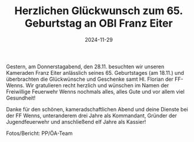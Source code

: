 #+TITLE: Herzlichen Glückwunsch zum 65. Geburtstag an OBI Franz Eiter
#+DATE: 2024-11-29
#+FACEBOOK_URL: https://facebook.com/ffwenns/posts/952237736938679

Gestern, am Donnerstagabend, den 28.11. besuchten wir unseren Kameraden Franz Eiter anlässlich seines 65. Geburtstages (am 18.11.) und überbrachten die Glückwünsche und Geschenke samt Hl. Florian der FF-Wenns. Wir gratulieren recht herzlich und wünschen im Namen der Freiwillige Feuerwehr Wenns nochmals alles, alles Gute und vor allem viel Gesundheit! 

Danke für den schönen, kameradschaftlichen Abend und deine Dienste bei der FF Wenns, unteranderem drei Jahre als Kommandant, Gründer der Jugendfeuerwehr und anschließend elf Jahre als Kassier! 

Fotos/Bericht: PP/ÖA-Team
